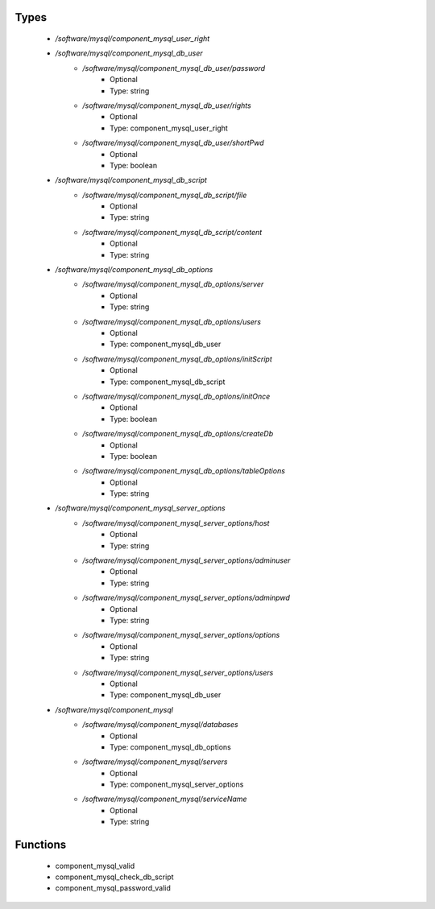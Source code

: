 
Types
-----

 - `/software/mysql/component_mysql_user_right`
 - `/software/mysql/component_mysql_db_user`
    - `/software/mysql/component_mysql_db_user/password`
        - Optional
        - Type: string
    - `/software/mysql/component_mysql_db_user/rights`
        - Optional
        - Type: component_mysql_user_right
    - `/software/mysql/component_mysql_db_user/shortPwd`
        - Optional
        - Type: boolean
 - `/software/mysql/component_mysql_db_script`
    - `/software/mysql/component_mysql_db_script/file`
        - Optional
        - Type: string
    - `/software/mysql/component_mysql_db_script/content`
        - Optional
        - Type: string
 - `/software/mysql/component_mysql_db_options`
    - `/software/mysql/component_mysql_db_options/server`
        - Optional
        - Type: string
    - `/software/mysql/component_mysql_db_options/users`
        - Optional
        - Type: component_mysql_db_user
    - `/software/mysql/component_mysql_db_options/initScript`
        - Optional
        - Type: component_mysql_db_script
    - `/software/mysql/component_mysql_db_options/initOnce`
        - Optional
        - Type: boolean
    - `/software/mysql/component_mysql_db_options/createDb`
        - Optional
        - Type: boolean
    - `/software/mysql/component_mysql_db_options/tableOptions`
        - Optional
        - Type: string
 - `/software/mysql/component_mysql_server_options`
    - `/software/mysql/component_mysql_server_options/host`
        - Optional
        - Type: string
    - `/software/mysql/component_mysql_server_options/adminuser`
        - Optional
        - Type: string
    - `/software/mysql/component_mysql_server_options/adminpwd`
        - Optional
        - Type: string
    - `/software/mysql/component_mysql_server_options/options`
        - Optional
        - Type: string
    - `/software/mysql/component_mysql_server_options/users`
        - Optional
        - Type: component_mysql_db_user
 - `/software/mysql/component_mysql`
    - `/software/mysql/component_mysql/databases`
        - Optional
        - Type: component_mysql_db_options
    - `/software/mysql/component_mysql/servers`
        - Optional
        - Type: component_mysql_server_options
    - `/software/mysql/component_mysql/serviceName`
        - Optional
        - Type: string

Functions
---------

 - component_mysql_valid
 - component_mysql_check_db_script
 - component_mysql_password_valid
